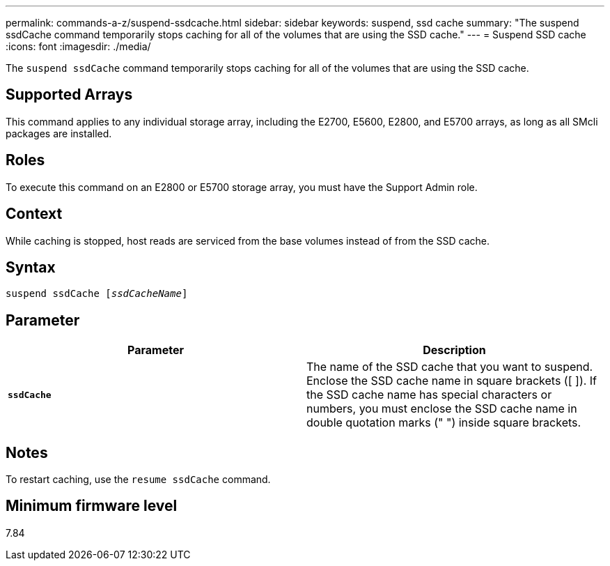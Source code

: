---
permalink: commands-a-z/suspend-ssdcache.html
sidebar: sidebar
keywords: suspend, ssd cache
summary: "The suspend ssdCache command temporarily stops caching for all of the volumes that are using the SSD cache."
---
= Suspend SSD cache
:icons: font
:imagesdir: ./media/

[.lead]
The `suspend ssdCache` command temporarily stops caching for all of the volumes that are using the SSD cache.

== Supported Arrays

This command applies to any individual storage array, including the E2700, E5600, E2800, and E5700 arrays, as long as all SMcli packages are installed.

== Roles

To execute this command on an E2800 or E5700 storage array, you must have the Support Admin role.

== Context

While caching is stopped, host reads are serviced from the base volumes instead of from the SSD cache.

== Syntax
[subs=+macros]
----

pass:quotes[suspend ssdCache [_ssdCacheName_]]
----

== Parameter
[cols="2*",options="header"]
|===
| Parameter| Description
a|
`*ssdCache*`
a|
The name of the SSD cache that you want to suspend. Enclose the SSD cache name in square brackets ([ ]). If the SSD cache name has special characters or numbers, you must enclose the SSD cache name in double quotation marks (" ") inside square brackets.
|===

== Notes

To restart caching, use the `resume ssdCache` command.

== Minimum firmware level

7.84
